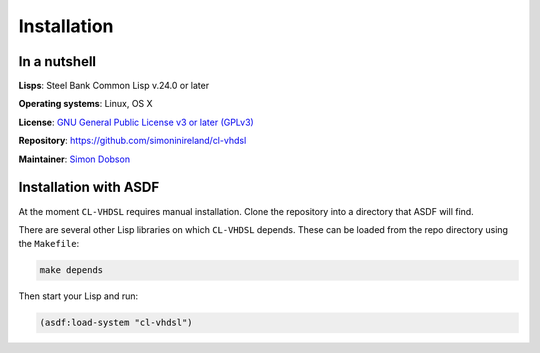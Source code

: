 Installation
============

In a nutshell
-------------

**Lisps**: Steel Bank Common Lisp v.24.0 or later

**Operating systems**: Linux, OS X

**License**: `GNU General Public License v3 or later (GPLv3) <http://www.gnu.org/licenses/gpl.html>`_

**Repository**: https://github.com/simoninireland/cl-vhdsl

**Maintainer**: `Simon Dobson <mailto:simoninireland@gmail.com>`_


Installation with ASDF
----------------------

At the moment ``CL-VHDSL`` requires manual installation. Clone the
repository into a directory that ASDF will find.

There are several other Lisp libraries on which ``CL-VHDSL`` depends.
These can be loaded from the repo directory using the ``Makefile``:

.. code-block:: shell

   make depends

Then start your Lisp and run:

.. code-block:: lisp

   (asdf:load-system "cl-vhdsl")
